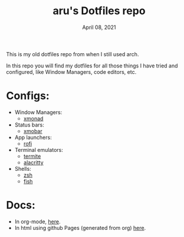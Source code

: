 #+TITLE: aru's Dotfiles repo
#+DATE: April 08, 2021

This is my old dotfiles repo from when I still used arch.

In this repo you will find my dotfiles for all those things I have tried and
configured, like Window Managers, code editors, etc.

* Configs:
- Window Managers:
  - [[file:./xmonad/][xmonad]]
- Status bars:
  - [[file:./xmobar/][xmobar]]
- App launchers:
  - [[file:./rofi/][rofi]]
- Terminal emulators:
  - [[file:./termite/][termite]]
  - [[file:./alacritty][alacritty]]
- Shells:
  - [[file:./zsh/][zsh]]
  - [[file:./fish/][fish]]

* Docs:
- In org-mode, [[file:./docs.org/][here]].
- In html using github Pages (generated from org) [[https://aru-hackz.github.io/dotfiles/][here]].

